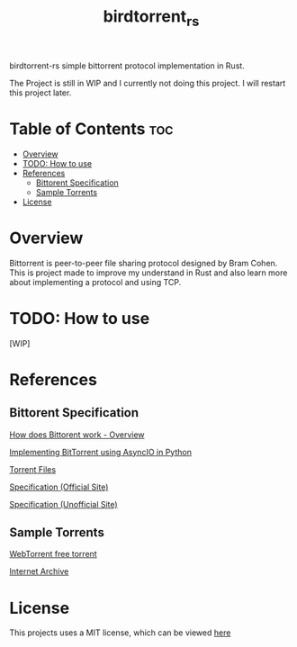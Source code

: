 #+TITLE: birdtorrent_rs
#+STARTUP: overview
birdtorrent-rs simple bittorrent protocol implementation in Rust.

The Project is still in WIP and I currently not doing this project.
I will restart this project later.

* Table of Contents :toc:
- [[#overview][Overview]]
- [[#todo-how-to-use][TODO: How to use]]
- [[#references][References]]
  - [[#bittorent-specification][Bittorent Specification]]
  - [[#sample-torrents][Sample Torrents]]
- [[#license][License]]

* Overview
Bittorrent is peer-to-peer file sharing protocol designed by Bram Cohen.
This is project made to improve my understand in Rust and also learn more about
implementing a protocol and using TCP.

* TODO: How to use
[WIP]

* References
** Bittorent Specification
[[https://www.howtogeek.com/141257/htg-explains-how-does-bittorrent-work/][How does Bittorent work - Overview]]

[[https://youtu.be/Pe3b9bdRtiE][Implementing BitTorrent using AsyncIO in Python]]

[[https://en.wikipedia.org/wiki/Torrent_file][Torrent Files]]

[[https://www.bittorrent.org/beps/bep_0003.html][Specification (Official Site)]]

[[https://wiki.theory.org/index.php/BitTorrentSpecification][Specification (Unofficial Site)]]

** Sample Torrents
[[https://webtorrent.io/free-torrents][WebTorrent free torrent]]

[[https://archive.org/][Internet Archive]]

* License
This projects uses a MIT license, which can be viewed [[file:LICENSE][here]]
